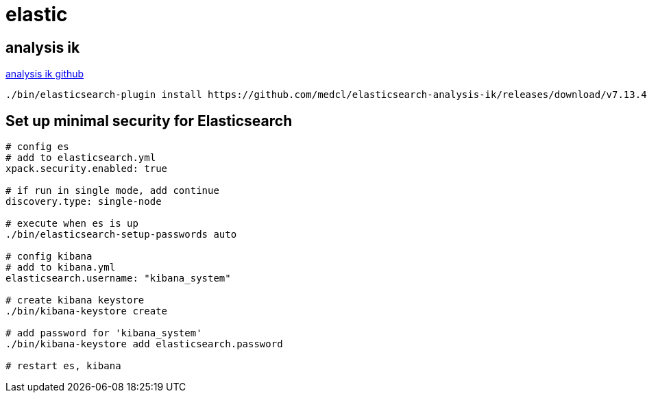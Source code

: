 = elastic

== analysis ik

https://github.com/medcl/elasticsearch-analysis-ik[analysis ik github]

[source,shell,indent=0]
----
./bin/elasticsearch-plugin install https://github.com/medcl/elasticsearch-analysis-ik/releases/download/v7.13.4/elasticsearch-analysis-ik-7.13.4.zip
----

== Set up minimal security for Elasticsearch

[source,shell,indent=0]
----
# config es
# add to elasticsearch.yml
xpack.security.enabled: true

# if run in single mode, add continue
discovery.type: single-node

# execute when es is up
./bin/elasticsearch-setup-passwords auto

# config kibana
# add to kibana.yml
elasticsearch.username: "kibana_system"

# create kibana keystore
./bin/kibana-keystore create

# add password for 'kibana_system'
./bin/kibana-keystore add elasticsearch.password

# restart es, kibana
----
